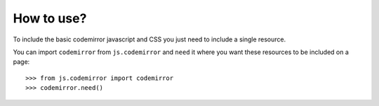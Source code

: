 How to use?
===========

To include the basic codemirror javascript and CSS you just need to include a single resource.

You can import ``codemirror`` from ``js.codemirror`` and ``need`` it
where you want these resources to be included on a page::

  >>> from js.codemirror import codemirror
  >>> codemirror.need()

